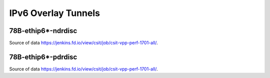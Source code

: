 IPv6 Overlay Tunnels
====================

78B-ethip6*-ndrdisc
~~~~~~~~~~~~~~~~~~~

.. raw:: html

    <iframe width="700" height="700" frameborder="0" scrolling="no" src="../../_static/78B-1t1c-ethip6-ndrdisc.html"></iframe>
    <iframe width="700" height="700" frameborder="0" scrolling="no" src="../../_static/78B-2t2c-ethip6-ndrdisc.html"></iframe>
    <iframe width="700" height="700" frameborder="0" scrolling="no" src="../../_static/78B-4t4c-ethip6-ndrdisc.html"></iframe>

Source of data https://jenkins.fd.io/view/csit/job/csit-vpp-perf-1701-all/.

78B-ethip6*-pdrdisc
~~~~~~~~~~~~~~~~~~~

.. raw:: html

    <iframe width="700" height="700" frameborder="0" scrolling="no" src="../../_static/78B-1t1c-ethip6-pdrdisc.html"></iframe>
    <iframe width="700" height="700" frameborder="0" scrolling="no" src="../../_static/78B-2t2c-ethip6-pdrdisc.html"></iframe>
    <iframe width="700" height="700" frameborder="0" scrolling="no" src="../../_static/78B-4t4c-ethip6-pdrdisc.html"></iframe>

Source of data https://jenkins.fd.io/view/csit/job/csit-vpp-perf-1701-all/.
